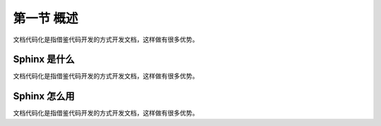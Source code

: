 ======================
第一节 概述
======================

文档代码化是指借鉴代码开发的方式开发文档，这样做有很多优势。


Sphinx 是什么
===========================

文档代码化是指借鉴代码开发的方式开发文档，这样做有很多优势。


Sphinx 怎么用
===========================

文档代码化是指借鉴代码开发的方式开发文档，这样做有很多优势。
